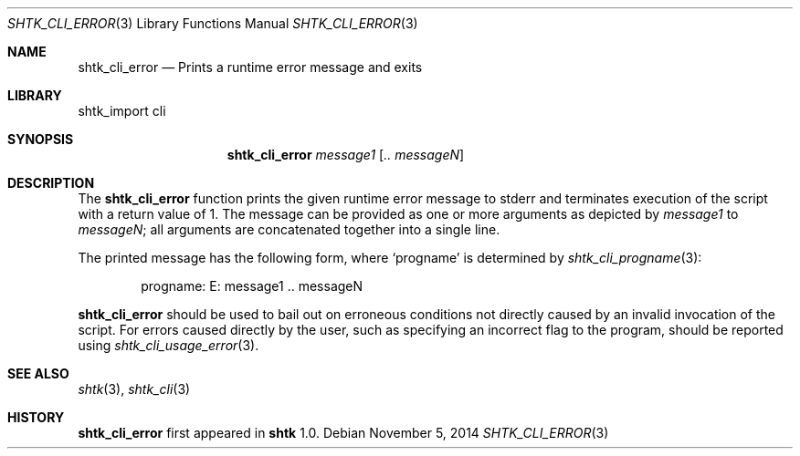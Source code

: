 .\" Copyright 2014 Google Inc.
.\" All rights reserved.
.\"
.\" Redistribution and use in source and binary forms, with or without
.\" modification, are permitted provided that the following conditions are
.\" met:
.\"
.\" * Redistributions of source code must retain the above copyright
.\"   notice, this list of conditions and the following disclaimer.
.\" * Redistributions in binary form must reproduce the above copyright
.\"   notice, this list of conditions and the following disclaimer in the
.\"   documentation and/or other materials provided with the distribution.
.\" * Neither the name of Google Inc. nor the names of its contributors
.\"   may be used to endorse or promote products derived from this software
.\"   without specific prior written permission.
.\"
.\" THIS SOFTWARE IS PROVIDED BY THE COPYRIGHT HOLDERS AND CONTRIBUTORS
.\" "AS IS" AND ANY EXPRESS OR IMPLIED WARRANTIES, INCLUDING, BUT NOT
.\" LIMITED TO, THE IMPLIED WARRANTIES OF MERCHANTABILITY AND FITNESS FOR
.\" A PARTICULAR PURPOSE ARE DISCLAIMED. IN NO EVENT SHALL THE COPYRIGHT
.\" OWNER OR CONTRIBUTORS BE LIABLE FOR ANY DIRECT, INDIRECT, INCIDENTAL,
.\" SPECIAL, EXEMPLARY, OR CONSEQUENTIAL DAMAGES (INCLUDING, BUT NOT
.\" LIMITED TO, PROCUREMENT OF SUBSTITUTE GOODS OR SERVICES; LOSS OF USE,
.\" DATA, OR PROFITS; OR BUSINESS INTERRUPTION) HOWEVER CAUSED AND ON ANY
.\" THEORY OF LIABILITY, WHETHER IN CONTRACT, STRICT LIABILITY, OR TORT
.\" (INCLUDING NEGLIGENCE OR OTHERWISE) ARISING IN ANY WAY OUT OF THE USE
.\" OF THIS SOFTWARE, EVEN IF ADVISED OF THE POSSIBILITY OF SUCH DAMAGE.
.Dd November 5, 2014
.Dt SHTK_CLI_ERROR 3
.Os
.Sh NAME
.Nm shtk_cli_error
.Nd Prints a runtime error message and exits
.Sh LIBRARY
shtk_import cli
.Sh SYNOPSIS
.Nm
.Ar message1
.Op Ar .. messageN
.Sh DESCRIPTION
The
.Nm
function prints the given runtime error message to stderr and terminates
execution of the script with a return value of 1.
The message can be provided as one or more arguments as depicted by
.Ar message1
to
.Ar messageN ;
all arguments are concatenated together into a single line.
.Pp
The printed message has the following form, where
.Sq progname
is determined by
.Xr shtk_cli_progname 3 :
.Bd -literal -offset indent
progname: E: message1 .. messageN
.Ed
.Pp
.Nm
should be used to bail out on erroneous conditions not directly caused by an
invalid invocation of the script.
For errors caused directly by the user, such as specifying an incorrect flag to
the program, should be reported using
.Xr shtk_cli_usage_error 3 .
.Sh SEE ALSO
.Xr shtk 3 ,
.Xr shtk_cli 3
.Sh HISTORY
.Nm
first appeared in
.Nm shtk
1.0.
